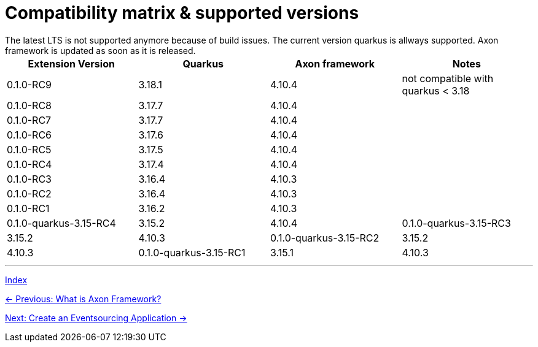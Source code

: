 = Compatibility matrix & supported versions
The latest LTS is not supported anymore because of build issues. The current version quarkus is allways supported. Axon framework is updated as soon as it is released.

|===
| Extension Version | Quarkus | Axon framework | Notes

| 0.1.0-RC9 | 3.18.1 | 4.10.4 | not compatible with quarkus < 3.18
| 0.1.0-RC8 | 3.17.7 | 4.10.4 |
| 0.1.0-RC7 | 3.17.7 | 4.10.4 |
| 0.1.0-RC6 | 3.17.6 | 4.10.4 |
| 0.1.0-RC5 | 3.17.5 | 4.10.4 |
| 0.1.0-RC4 | 3.17.4 | 4.10.4 |
| 0.1.0-RC3 | 3.16.4 | 4.10.3 |
| 0.1.0-RC2 | 3.16.4 | 4.10.3 |
| 0.1.0-RC1 | 3.16.2 | 4.10.3 |

| 0.1.0-quarkus-3.15-RC4 | 3.15.2 | 4.10.4
| 0.1.0-quarkus-3.15-RC3 | 3.15.2 | 4.10.3
| 0.1.0-quarkus-3.15-RC2 | 3.15.2 | 4.10.3
| 0.1.0-quarkus-3.15-RC1 | 3.15.1 | 4.10.3
|===

'''
link:index.adoc[Index]

link:01-AboutAxonFramework.adoc[← Previous: What is Axon Framework?]

link:03-CreateApplication.adoc[Next: Create an Eventsourcing Application →]